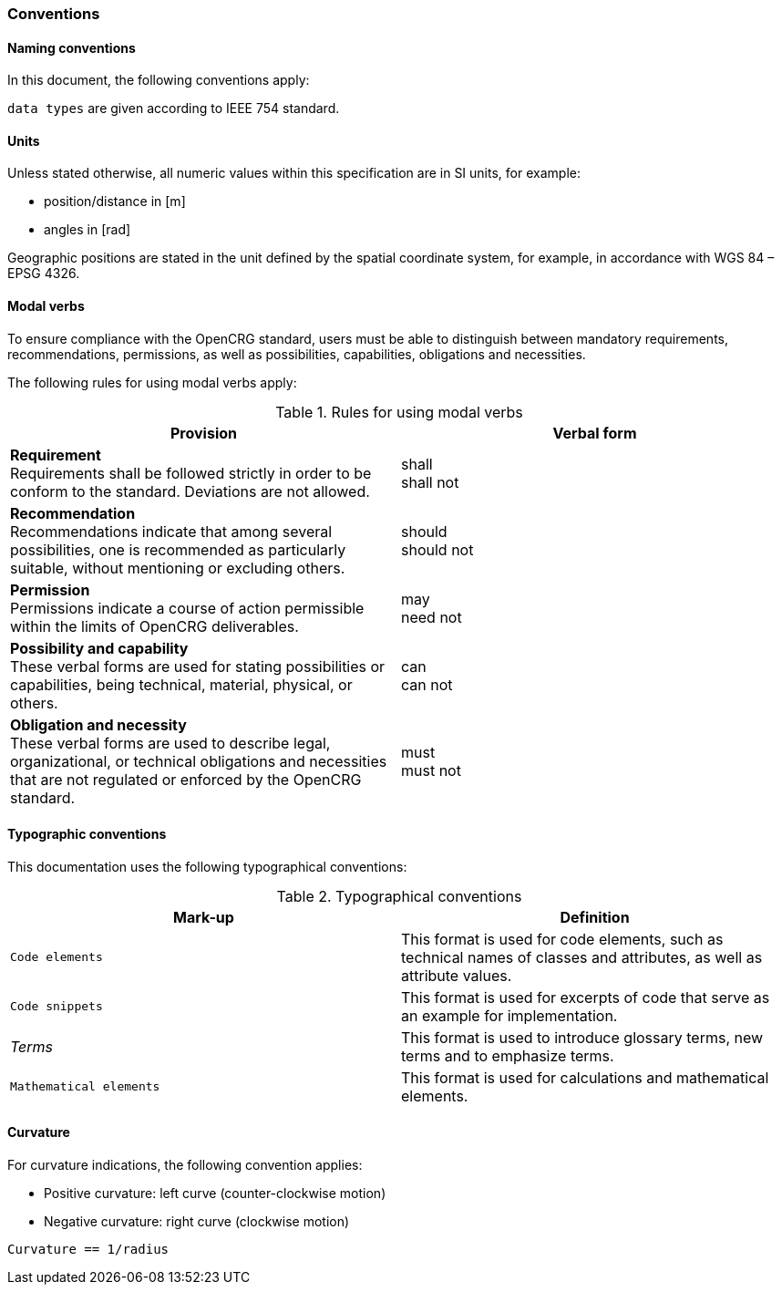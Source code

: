 === Conventions
:imagesdir: ../images/
:stem: latexmath

==== Naming conventions 
In this document, the following conventions apply:

``data types`` 	are given according to IEEE 754 standard.

==== Units

Unless stated otherwise, all numeric values within this specification are in SI units, for example:

*	position/distance	in [m]
*	angles	in [rad]

Geographic positions are stated in the unit defined by the spatial coordinate system, for example, in accordance with WGS 84 – EPSG 4326.

==== Modal verbs

To ensure compliance with the OpenCRG standard, users must be able to distinguish between mandatory requirements, recommendations, permissions, as well as possibilities, capabilities, obligations and necessities.

The following rules for using modal verbs apply:

.Rules for using modal verbs
[%header, cols=2*]
|===
|Provision									|Verbal form
|*Requirement* +
Requirements shall be followed strictly in order to be conform to the standard. Deviations are not allowed.	
|shall +
shall not

|*Recommendation* +
Recommendations indicate that among several possibilities, one is recommended as particularly suitable, without mentioning or excluding others.	
|should +
should not

|*Permission* +
Permissions indicate a course of action permissible within the limits of OpenCRG deliverables.	
|may + 
need not

|*Possibility and capability* +
These verbal forms are used for stating possibilities or capabilities, being technical, material, physical, or others.	
|can +
can not

|*Obligation and necessity* +
These verbal forms are used to describe legal, organizational, or technical obligations and necessities that are not regulated or enforced by the OpenCRG standard.	
|must +
must not
|===

==== Typographic conventions

This documentation uses the following typographical conventions:

.Typographical conventions
[%header, cols=2*]
|===
|Mark-up					|Definition
|`Code elements`			|This format is used for code elements, such as technical names of classes and attributes, as well as attribute values.
|```[blue]#Code snippets#``` 				|This format is used for excerpts of code that serve as an example for implementation.
|_Terms_						|This format is used to introduce glossary terms, new terms and to emphasize terms.
|`[green]#Mathematical elements#`	|This format is used for calculations and mathematical elements.
|===

==== Curvature

For curvature indications, the following convention applies: 

*	Positive curvature: left curve (counter-clockwise motion) 
*	Negative curvature: right curve (clockwise motion) 

`[green]#Curvature == 1/radius#`